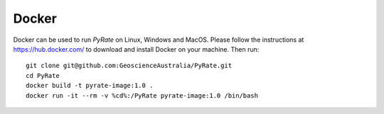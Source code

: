 Docker
------

Docker can be used to run `PyRate` on Linux, Windows and MacOS.
Please follow the instructions at https://hub.docker.com/ to download 
and install Docker on your machine. Then run:

::

    git clone git@github.com:GeoscienceAustralia/PyRate.git
    cd PyRate
    docker build -t pyrate-image:1.0 .
    docker run -it --rm -v %cd%:/PyRate pyrate-image:1.0 /bin/bash
